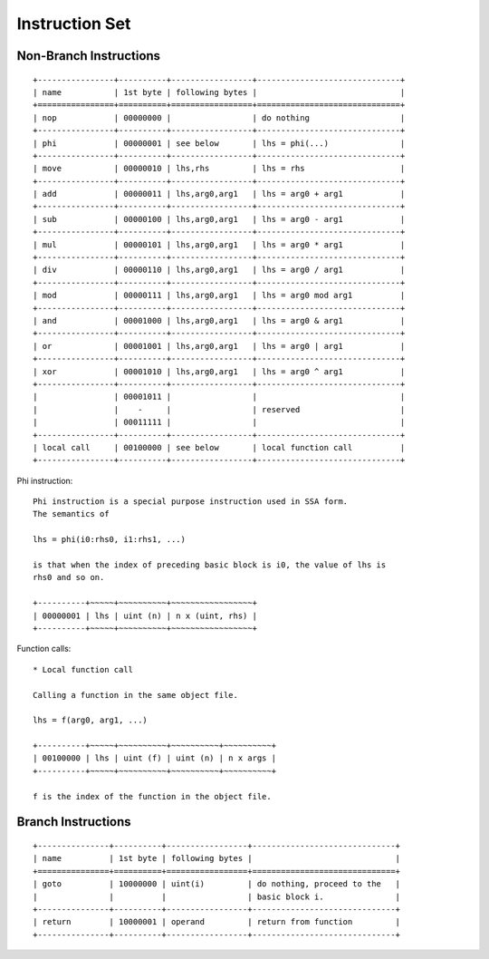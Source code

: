 ===============
Instruction Set
===============

Non-Branch Instructions
=======================

::

   +----------------+----------+-----------------+------------------------------+
   | name           | 1st byte | following bytes |                              |
   +================+==========+=================+==============================+
   | nop            | 00000000 |                 | do nothing                   |
   +----------------+----------+-----------------+------------------------------+
   | phi            | 00000001 | see below       | lhs = phi(...)               |
   +----------------+----------+-----------------+------------------------------+
   | move           | 00000010 | lhs,rhs         | lhs = rhs                    |
   +----------------+----------+-----------------+------------------------------+
   | add            | 00000011 | lhs,arg0,arg1   | lhs = arg0 + arg1            |
   +----------------+----------+-----------------+------------------------------+
   | sub            | 00000100 | lhs,arg0,arg1   | lhs = arg0 - arg1            |
   +----------------+----------+-----------------+------------------------------+
   | mul            | 00000101 | lhs,arg0,arg1   | lhs = arg0 * arg1            |
   +----------------+----------+-----------------+------------------------------+
   | div            | 00000110 | lhs,arg0,arg1   | lhs = arg0 / arg1            |
   +----------------+----------+-----------------+------------------------------+
   | mod            | 00000111 | lhs,arg0,arg1   | lhs = arg0 mod arg1          |
   +----------------+----------+-----------------+------------------------------+
   | and            | 00001000 | lhs,arg0,arg1   | lhs = arg0 & arg1            |
   +----------------+----------+-----------------+------------------------------+
   | or             | 00001001 | lhs,arg0,arg1   | lhs = arg0 | arg1            |
   +----------------+----------+-----------------+------------------------------+
   | xor            | 00001010 | lhs,arg0,arg1   | lhs = arg0 ^ arg1            |
   +----------------+----------+-----------------+------------------------------+
   |                | 00001011 |                 |                              |
   |                |    -     |                 | reserved                     |
   |                | 00011111 |                 |                              |
   +----------------+----------+-----------------+------------------------------+
   | local call     | 00100000 | see below       | local function call          |
   +----------------+----------+-----------------+------------------------------+

Phi instruction::

   Phi instruction is a special purpose instruction used in SSA form.
   The semantics of

   lhs = phi(i0:rhs0, i1:rhs1, ...)

   is that when the index of preceding basic block is i0, the value of lhs is
   rhs0 and so on.

   +----------+~~~~~+~~~~~~~~~~+~~~~~~~~~~~~~~~~~+
   | 00000001 | lhs | uint (n) | n x (uint, rhs) |
   +----------+~~~~~+~~~~~~~~~~+~~~~~~~~~~~~~~~~~+

Function calls::

   * Local function call

   Calling a function in the same object file.

   lhs = f(arg0, arg1, ...)

   +----------+~~~~~+~~~~~~~~~~+~~~~~~~~~~+~~~~~~~~~~+
   | 00100000 | lhs | uint (f) | uint (n) | n x args |
   +----------+~~~~~+~~~~~~~~~~+~~~~~~~~~~+~~~~~~~~~~+

   f is the index of the function in the object file.


Branch Instructions
===================

::

   +---------------+----------+-----------------+------------------------------+
   | name          | 1st byte | following bytes |                              |
   +===============+==========+=================+==============================+
   | goto          | 10000000 | uint(i)         | do nothing, proceed to the   |
   |               |          |                 | basic block i.               |
   +---------------+----------+-----------------+------------------------------+
   | return        | 10000001 | operand         | return from function         |
   +---------------+----------+-----------------+------------------------------+
